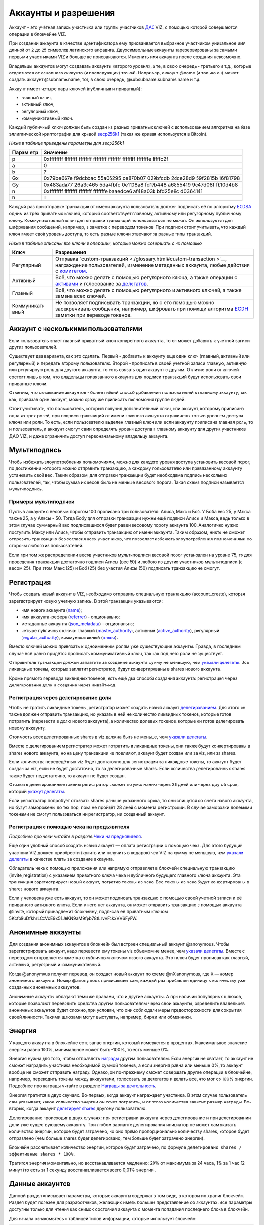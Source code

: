 .. _accounts:

Аккаунты и разрешения
=====================

Аккаунт - это учётная запись участника или группы участников
`ДАО <./glossary.html#dao>`__ VIZ, с помощью которой совершаются
операции в блокчейне VIZ.

При создании аккаунта в качестве идентификатора ему присваивается
выбранное участником уникальное имя длиной от 2 до 25 символов
латинского алфавита. Двухсимвольные аккаунты зарезервированы за самыми
первыми участниками VIZ и больше не присваиваются. Изменить имя аккаунта
после создания невозможно.

Владельцы аккаунтов могут создавать аккаунты «второго уровня», а те, в
свою очередь - третьего и т.д., которые отделяются от основного аккаунта
(и последующих) точкой. Например, аккаунт @name (и только он) может
создать аккаунт @subname.name, тот, в свою очередь,
@subsubname.subname.name и т.д.

Аккаунт имеет четыре пары ключей (публичный и приватный):

-  главный ключ,
-  активный ключ,
-  регулярный ключ,
-  коммуникативный ключ.

Каждый публичный ключ должен быть создан из разных приватных ключей с
использованием алгоритма на базе эллиптической криптографии для кривой
`secp256k1 <https://en.bitcoin.it/wiki/Secp256k1>`__ (такая же кривая
используется в Bitcoin).

*Ниже в таблице приведены параметры для secp256k1*

+-------+--------------------------------------------------------------+
| Парам | Значение                                                     |
| етр   |                                                              |
+=======+==============================================================+
| p     | 0xffffffff ffffffff ffffffff ffffffff ffffffff ffffffff      |
|       | fffffffe fffffc2f                                            |
+-------+--------------------------------------------------------------+
| a     | 0                                                            |
+-------+--------------------------------------------------------------+
| b     | 7                                                            |
+-------+--------------------------------------------------------------+
| Gx    | 0x79be667e f9dcbbac 55a06295 ce870b07 029bfcdb 2dce28d9      |
|       | 59f2815b 16f81798                                            |
+-------+--------------------------------------------------------------+
| Gy    | 0x483ada77 26a3c465 5da4fbfc 0e1108a8 fd17b448 a6855419      |
|       | 9c47d08f fb10d4b8                                            |
+-------+--------------------------------------------------------------+
| n     | 0xffffffff ffffffff ffffffff fffffffe baaedce6 af48a03b      |
|       | bfd25e8c d0364141                                            |
+-------+--------------------------------------------------------------+
| h     | 1                                                            |
+-------+--------------------------------------------------------------+

Каждый раз при отправке транзакции от имени аккаунта пользователь должен
подписать её по алгоритму
`ECDSA <https://ru.wikipedia.org/wiki/ECDSA>`__ одним из трёх приватных
ключей, который соответствует главному, активному или регулярному
публичному ключу. Коммуникативный ключ для отправки транзакций
использоваться не может. Он используется для шифрования сообщений,
например, в заметке с переводом токенов. При подписи стоит учитывать,
что каждый ключ имеет свой уровень доступа, то есть разные ключи
отвечают за разные типы транзакций.

*Ниже в таблице описаны все ключи и операции, которые можно совершать с
их помощью*

+-------------+--------------------------------------------------------+
| Ключ        | Разрешения                                             |
+=============+========================================================+
| Регулярный  | Отправка                                               |
|             | `custom-транзакций <./glossary.html#custom-transaction |
|             | >`__,                                                  |
|             | награждение пользователей, изменение метаданных        |
|             | аккаунта, любые действия с                             |
|             | `комитетом. <./economy.html#committee>`__              |
+-------------+--------------------------------------------------------+
| Активный    | Всё, что можно делать с помощью регулярного ключа, а   |
|             | также операции с `активами <./economy.html#assets>`__  |
|             | и голосование за `делегатов <./witnesses.html>`__.     |
+-------------+--------------------------------------------------------+
| Главный     | Всё, что можно делать с помощью регулярного и          |
|             | активного ключей, а также замена всех ключей.          |
+-------------+--------------------------------------------------------+
| Коммуникати | Не позволяет подписывать транзакции, но с его помощью  |
| вный        | можно засекречивать сообщения, например, шифровать при |
|             | помощи алгоритма                                       |
|             | `ECDH <https://ru.wikipedia.org/wiki/%D0%9F%D1%80%D0%B |
|             | E%D1%82%D0%BE%D0%BA%D0%BE%D0%BB_%D0%94%D0%B8%D1%84%D1% |
|             | 84%D0%B8_%E2%80%94_%D0%A5%D0%B5%D0%BB%D0%BB%D0%BC%D0%B |
|             | 0%D0%BD%D0%B0_%D0%BD%D0%B0_%D1%8D%D0%BB%D0%BB%D0%B8%D0 |
|             | %BF%D1%82%D0%B8%D1%87%D0%B5%D1%81%D0%BA%D0%B8%D1%85_%D |
|             | 0%BA%D1%80%D0%B8%D0%B2%D1%8B%D1%85>`__                 |
|             | заметки при переводе токенов.                          |
+-------------+--------------------------------------------------------+

.. _multiaccount:

Аккаунт с несколькими пользователями
------------------------------------

Если пользователь знает главный приватный ключ конкретного аккаунта, то
он может добавить к учетной записи других пользователей.

Существует два варианта, как это сделать. Первый - добавить к аккаунту
еще один ключ (главный, активный или регулярный) и передать второму
пользователю. Второй - прописать в своей учетной записи главную,
активную или регулярную роль для другого аккаунта, то есть связать один
аккаунт с другим. Отличие роли от ключей состоит лишь в том, что
владельцы привязанного аккаунта для подписи транзакций будут
использовать свои приватные ключи.

Отметим, что связывание аккаунтов - более гибкий способ добавления
пользователей к главному аккаунту, так как, привязав один аккаунт, можно
сразу же приписать полномочия группе людей.

Стоит учитывать, что пользователь, который получил дополнительный ключ,
или аккаунт, которому приписана одна из трех ролей, при подписи
транзакций от имени главного аккаунта ограничены только уровнем доступа
ключа или роли. То есть, если пользователю выделен главный ключ или если
аккаунту приписана главная роль, то и пользователь, и аккаунт смогут
сами определять уровни доступа к главному аккаунту для других участников
ДАО VIZ, и даже ограничить доступ первоначальному владельцу аккаунта.

.. _multisig:

Мультиподпись
-------------

Чтобы избежать злоупотребления полномочиями, можно для каждого уровня
доступа установить весовой порог, по достижении которого можно отправить
транзакцию, а каждому пользователю или привязанному аккаунту установить
свой вес. Таким образом, для отправки транзакции будет необходима
подпись нескольких пользователей, так, чтобы сумма их весов была не
меньше весового порога. Такая схема подписи называется мультиподпись.

Примеры мультиподписи
~~~~~~~~~~~~~~~~~~~~~

Пусть в аккаунте с весовым порогом 100 прописано три пользователя:
Алиса, Макс и Боб. У Боба вес 25, у Макса также 25, а у Алисы - 50.
Тогда Бобу для отправки транзакции нужны ещё подписи Алисы и Макса, ведь
только в этом случае суммарный вес подписавшихся будет равен весовому
порогу аккаунта 100. Аналогично нужно поступить Максу или Алисе, чтобы
отправить транзакцию от имени аккаунта. Таким образом, никто не сможет
отправить транзакцию без согласия всех участников, что позволяет
избежать злоупотребления полномочиями со стороны любого из
пользователей.

Если при том же распределении весов участников мультиподписи весовой
порог установлен на уровне 75, то для проведения транзакции достаточно
подписи Алисы (вес 50) и любого из других участников мультиподписи (с
весом 25). При этом Макс (25) и Боб (25) без участия Алисы (50)
подписать транзакцию не смогут.

.. _reg:

Регистрация
-----------

Чтобы создать новый аккаунт в VIZ, необходимо отправить специальную
транзакцию (account_create), которая зарегистрирует новую учетную
запись. В этой транзакции указываются:

-  имя нового аккаунта (`name <#name-key>`__);
-  имя аккаунта-рефера (`referrer <#referrer>`__) - опционально;
-  метаданные аккаунта (`json_metadata <#json-metadata>`__) -
   опционально;
-  четыре публичных ключа: главный
   (`master_authority <#master-authority>`__), активный
   (`active_authority <#active-authority>`__), регулярный
   (`regular_authority <#regular-authority>`__), коммуникативный
   (`memo <#memo>`__).

Вместо ключей можно привязать к одноименным ролям уже существующие
аккаунты. Правда, в последнем случае всё равно придётся прописать
коммуникативный ключ, так как под него роли не существует.

Отправитель транзакции должен заплатить за создание аккаунта сумму не
меньшую, чем `указали
делегаты <./witnesses.html#account-creation-fee>`__. Все ликвидные
токены, которые заплатит регистратор, будут конвертированы в shares
нового аккаунта.

Кроме прямого перевода ликвидных токенов, есть ещё два способа создания
аккаунта: регистрация через делегирование доли и создание через
инвайт-код.

.. _delegation-reg:

Регистрация через делегирование доли
~~~~~~~~~~~~~~~~~~~~~~~~~~~~~~~~~~~~

Чтобы не тратить ликвидные токены, регистратор может создать новый
аккаунт `делегированием <./economy.html#shares>`__. Для этого он также
должен отправить транзакцию, но указать в ней не количество ликвидных
токенов, которые готов потратить (перевести в долю нового аккаунта), а
количество долевых токенов, которые он готов делегировать новому
аккаунту.

Стоимость всех делегированных shares в viz должна быть не меньше, чем
`указали делегаты <./accounts.html#create-account-delegation-ratio>`__.

Вместе с делегированием регистратор может потратить и ликвидные токены,
они также будут конвертированы в shares нового аккаунта, но на цену
транзакции не повлияют, аккаунт будет создан или за viz, или за shares.

Если количества переведённых viz будет достаточно для регистрации за
ликвидные токены, то аккаунт будет создан за viz, если не будет
достаточно, то за делегированные shares. Если количества делегированных
shares также будет недостаточно, то аккаунт не будет создан.

Отозвать делегированные токены регистратор сможет по умолчанию через 28
дней или через другой срок, который `укажут
делегаты <./witnesses.html#create-account-delegation-time>`__.

Если регистратор попробует отозвать shares раньше указанного срока, то
они спишутся со счета нового аккаунта, но будут заморожены до тех пор,
пока не пройдёт 28 дней с момента регистрации. В случае заморозки
долевыми токенами не смогут пользоваться ни регистратор, ни созданный
аккаунт.

.. _invite-reg:

Регистрация с помощью чека на предъявителя
~~~~~~~~~~~~~~~~~~~~~~~~~~~~~~~~~~~~~~~~~~

*Подробнее про чеки читайте в разделе:*\ `Чеки на
предъявителя <./check.html>`__\ *.*

Ещё один удобный способ создать новый аккаунт — оплата регистрации с
помощью чека. Для этого будущий участник VIZ должен приобрести (купить
или получить в подарок) чек VIZ на сумму не меньшую, чем `указали
делегаты <./witnesses.html#account-creation-fee>`__ в качестве платы за
создание аккаунта.

Обладатель чека с помощью приложения или напрямую отправляет в блокчейн
специальную транзакцию (invite_registration) с указанием приватного
ключа чека и публичного будущего главного ключа аккаунта. Эта транзакция
зарегистрирует новый аккаунт, потратив токены из чека. Все токены из
чека будут конвертированы в shares нового аккаунта.

Если у человека уже есть аккаунт, то он может подписать транзакцию с
помощью своей учетной записи и её приватного активного ключа. Если у
него нет аккаунта, он может отправить транзакцию с помощью аккаунта
@invite, который принадлежит блокчейну, подписав её приватным ключом
5KcfoRuDfkhrLCxVcE9x51J6KN9aM9fpb78tLrvvFckxVV6FyFW.

.. _anonymous-accounts:

Анонимные аккаунты
------------------

Для создания анонимных аккаунтов в блокчейн был встроен специальный
аккаунт @anonymous. Чтобы зарегистрировать аккаунт, надо перевести ему
токены viz объемом не менее, чем `указали
делегаты <./witnesses.html#account_creation_fee>`__. Вместе с переводом
отправляется заметка с публичным ключом нового аккаунта. Этот ключ будет
прописан как главный, активный, регулярный и коммуникативный.

Когда @anonymous получит перевод, он создаст новый аккаунт по схеме
@nX.anonymous, где ``X`` — номер анонимного аккаунта. Номер @anonymous
приписывает сам, каждый раз прибавляя единицу к количеству уже созданных
анонимных аккаунтов.

Анонимные аккаунты обладают теми же правами, что и другие аккаунты. А
при наличии популярных шлюзов, которые позволяют переводить средства
другим пользователям через свои аккаунты, определить владельцев
анонимных аккаунтов будет сложно, при условии, что они соблюдали меры
предосторожности для сокрытия своей личности. Такими шлюзами могут
выступать, например, биржи или обменники.

.. _energy:

Энергия
-------

У каждого аккаунта в блокчейне есть запас энергии, который измеряется в
процентах. Максимальное значение энергии равно 100%, минимальное может
быть -100%, то есть меньше 0%.

Энергия нужна для того, чтобы отправлять
`награды <./economy.html#awards>`__ другим пользователям. Если энергии
не хватает, то аккаунт не сможет наградить участника необходимой суммой
токенов, а если энергия равна или меньше 0%, то аккаунт вообще не сможет
отправить награду. Однако, он по-прежнему сможет совершать другие
операции в блокчейне, например, переводить токены между аккаунтами,
голосовать за делегатов и делать всё, что мог со 100% энергии. Подробнее
про награды читайте в разделе `Награды за
деятельность <./ecomomy.html#award>`__.

Энергия тратится в двух случаях. Во-первых, когда аккаунт награждает
участника. В этом случае пользователь сам указывает, какое количество
энергии он хочет потратить, и от этого количества зависит размер
награды. Во-вторых, когда аккаунт `делегирует
shares <./economy.html#shares>`__ другому пользователю.

Делегирование происходит в двух случаях: при регистрации аккаунта через
делегирование и при делегировании доли уже существующему аккаунту. При
любом варианте делегирования инициатор не может сам указать количество
энергии, которое будет затрачено, но оно прямо пропорционально
количеству shares, которое будет отправлено (чем больше shares будет
делегировано, тем больше будет затрачено энергии).

Блокчейн рассчитывает количество энергии, которое будет затрачено, по
формуле ``делегировано shares / эффективные shares * 100%``.

Тратится энергия моментально, но восстанавливается медленно: 20% от
максимума за 24 часа, 1% за 1 час 12 минут (то есть за 1 секунду
восстанавливается всего 0,01% энергии).

.. _accounts-data:

Данные аккаунтов
----------------

Данный раздел описывает параметры, которые аккаунты содержат в том виде,
в котором их хранит блокчейн. Раздел будет полезен для разработчиков,
желающих иметь большее представление об аккаунтах. Все параметры
доступны только для чтения как снимок состояния аккаунта с момента
попадания последнего блока в блокчейн.

.. container::
   :name: props-desc-table

   Для начала ознакомьтесь с таблицей типов информации, которые
   использует блокчейн:

+------+------------+----------+-------------------------------------+
| Тип  | Пример     | Диапазон | Описание                            |
+======+============+==========+=====================================+
| VIZ  | “1.000     | от 0.001 | Количество `ликвидных               |
| акти | VIZ”       | VIZ      | токенов <./economy.html#viz-token>` |
| в    |            |          | __.                                 |
|      |            |          | Строка с десятичным числом с не     |
|      |            |          | более чем 3 цифрами после точки и   |
|      |            |          | обязательной припиской VIZ через    |
|      |            |          | пробел. Пример: “1.123 VIZ”         |
+------+------------+----------+-------------------------------------+
| SHAR | “1.000000  | от       | Количество `долевых                 |
| ES   | SHARES”    | 0.000001 | токенов <./economy.html#shares>`__. |
| акти |            | SHARES   | Строка с десятичным числом с не     |
| в    |            |          | более чем 6 цифрами после точки и   |
|      |            |          | обязательной припиской SHARES через |
|      |            |          | пробел. Пример: “1.123456 SHARES”   |
+------+------------+----------+-------------------------------------+
| µSha | 1000000    | от 1     | Количество микро\ `долевых          |
| res  |            |          | токенов <./economy.html#shares>`__. |
|      |            |          | 1 = 0.000001 SHARES; 1000000 =      |
|      |            |          | 1.000000 SHARES. Целое число.       |
+------+------------+----------+-------------------------------------+
| Проц | 1000       | от 0 до  | Процент в целом числовом формате.   |
| ент  |            | 10000    | 0.01% = 1; 1% = 100; 100% = 10000;  |
+------+------------+----------+-------------------------------------+
| Цело | 1          |          | Целое число. Слишком большие числа  |
| е    |            |          | могут быть представлены строковым   |
|      |            |          | типом.                              |
+------+------------+----------+-------------------------------------+
| Байт | 1          |          | Количество байт в целом числовом    |
|      |            |          | формате. Слишком большие значения   |
|      |            |          | записаны в виде строк.              |
+------+------------+----------+-------------------------------------+
| мкБа |            |          | Количество микробайт в целом        |
| йт   |            |          | числовом формате. Слишком большие   |
|      |            |          | значения записаны в виде строк. 1   |
|      |            |          | Байт = 1000000 мкБайт               |
+------+------------+----------+-------------------------------------+
| Врем | “2018-09-3 |          | Строковой тип времени в формате     |
| я    | 0T05:58:57 |          | “YYYY-MM-DDThh:mm:ss”.              |
|      | ”          |          |                                     |
+------+------------+----------+-------------------------------------+
| JSON | “{”param1“ |          | Строка в формате JSON               |
|      | :”value“}” |          |                                     |
+------+------------+----------+-------------------------------------+
| Акка | “example”  |          | Имя аккаунта в строковом формате.   |
| унт  |            |          |                                     |
+------+------------+----------+-------------------------------------+
| Ключ | “VIZ8XwKjA |          | Публичный ключ в строковом формате  |
|      | kG5….”     |          | с приставкой “VIZ”.                 |
+------+------------+----------+-------------------------------------+

average_bandwidth
~~~~~~~~~~~~~~~~~

Добавлено: 1.0.0

`Формат <#props-desc-table>`__: мкБайт

Значение `скользящей средней для затраченной пропускной
способности <./bandwidth.html#viz>`__ на момент последней транзакции.

lifetime_bandwidth
~~~~~~~~~~~~~~~~~~

Добавлено: 1.0.0

`Формат <#props-desc-table>`__: мкБайт

Количество мкБайт, которое аккаунт использовал за всё время с момента
создания.

balance
~~~~~~~

Добавлено: 1.0.0

`Формат <#props-desc-table>`__: VIZ актив

Количество viz на балансе аккаунта.

vesting_shares
~~~~~~~~~~~~~~

Добавлено: 1.0.0

`Формат <#props-desc-table>`__: SHARES актив

Количество `чистых Shares <./economy.html#clear-shares>`__ аккаунта.

delegated_vesting_shares
~~~~~~~~~~~~~~~~~~~~~~~~

Добавлено: 1.0.0

`Формат <#props-desc-table>`__: SHARES актив

Количество Shares, которое аккаунт делегировал другим пользователям.

received_vesting_shares
~~~~~~~~~~~~~~~~~~~~~~~

Добавлено: 1.0.0

`Формат <#props-desc-table>`__: SHARES актив

Количество Shares, полученных путем
`делегирования <./economy.html#shares>`__.

next_vesting_withdrawal
~~~~~~~~~~~~~~~~~~~~~~~

Добавлено: 1.0.0

`Формат <#props-desc-table>`__: Время

Время, когда произойдёт следующие списание на
`vesting_withdraw_rate <#vesting-withdraw-rate>`__ при `включённом
понижении доли <./economy.html#shares-reduction>`__.

to_withdraw
~~~~~~~~~~~

Добавлено: 1.0.0

`Формат <#props-desc-table>`__: µShares

Количество Shares, которое аккаунт запросил для `понижения
доли <./economy.html#shares-reduction>`__.

withdraw_routes
~~~~~~~~~~~~~~~

Добавлено: 1.0.0

`Формат <#props-desc-table>`__: µShares

Количество аккаунтов, с которыми аккаунт может поделить Shares во время
`понижения доли <./economy.html#shares-reduction>`__. Максимальное
количество - 10.

vesting_withdraw_rate
~~~~~~~~~~~~~~~~~~~~~

Добавлено: 1.0.0

`Формат <#props-desc-table>`__: SHARES актив

Количество Shares, которое будет списываться каждый день при `включённом
понижении доли <./economy.html#shares-reduction>`__.

benefactor_awards
~~~~~~~~~~~~~~~~~

Добавлено: 2.0.0

`Формат <#props-desc-table>`__: µShares

Количество µShares(мкShares), которое аккаунт получил в качестве
`бенефициарских выплат с наград <./economy.htm#awards>`__ за всё время.

receiver_awards
~~~~~~~~~~~~~~~

Добавлено: 2.0.0

`Формат <#props-desc-table>`__: µShares

Количество µShares (мкShares), которое аккаунт получил в качестве
`наград <./economy.html#awards>`__ за всё время.

vote_count
~~~~~~~~~~

Добавлено: 1.0.0

`Формат <№props-desc-table>`__: Целое

Количество `наград <./economy.html#awards>`__, которое отправил аккаунт.
До 4 хардфорка этот параметр показывал количество голосов, которое
аккаунт поставил разным постам.

created
~~~~~~~

Добавлено: 1.0.0

`Формат <#props-desc-table>`__: Время

Время, когда был создан аккаунт.

custom_sequence
~~~~~~~~~~~~~~~

Добавлено: 2.0.0

`Формат <#props-desc-table>`__: Число

Количество custom-транзакций, которое отправил пользователь с момента 4
хардфорка.

custom_sequence_block_num
~~~~~~~~~~~~~~~~~~~~~~~~~

Добавлено: 2.0.0

`Формат <#props-desc-table>`__: Число

Номер последнего блока, в который была помещена последняя
custom-транзакция аккаунта.

.. _energy-1:

energy
~~~~~~

Добавлено: 1.0.0

`Формат <#props-desc-table>`__: Процент

Количество энергии, которое осталось у аккаунта с момента отправки
последней транзакции. Этот параметр обновится, когда пользователь
отправит новую транзакцию. Время, которое было затрачено на её
восстановление, также будет учтено. Параметр обновляется по такой схеме,
чтобы не расходовать ресурсы делегатов на ненужные расчеты.

id
~~

Добавлено: 1.0.0

`Формат <#props-desc-table>`__: Целое

Цифровой уникальный идентификатор пользователя в системе.

name
~~~~

Добавлено: 1.0.0

`Формат <#props-desc-table>`__: Аккаунт

Имя аккаунта.

json_metadata
~~~~~~~~~~~~~

Добавлено: 1.0.0

`Формат <#props-desc-table>`__: JSON

Метаданные аккаунта в формате JSON. В них можно, например, хранить
информацию о профиле пользователя: имя, фамилия, сайт, социальные сети,
пол, должность, место работы. У аккаунта @anonymous вместо JSON строки
хранится количество анонимных аккаунтов. Параметр также может быть
пустой строкой.

last_account_recovery
~~~~~~~~~~~~~~~~~~~~~

Добавлено: 1.0.0

`Формат <#props-desc-table>`__: Время

Время, когда аккаунт в последний раз восстанавливал ключи к своему
аккаунту. Восстановить учетную запись может только аккаунт, который
прописан в `recovery_account <#recovery_account>`__

recovery_account
~~~~~~~~~~~~~~~~

Добавлено: 1.0.0

`Формат <#props-desc-table>`__: Строка

Имя аккаунта, который может восстановить учетную запись пользователя.
Если поле пусто, то доступ к аккаунту не сможет восстановить никто.

referrer
~~~~~~~~

Добавлено: 1.0.0

`Формат <#props-desc-table>`__: Аккаунт

Имя аккаунта, который создал новый аккаунт. Параметр устанавливается при
регистрации аккаунта, и больше его изменить нельзя. При регистрации
через инвайт-код значение параметра будет равно имени аккаунта, который
создал инвайт-код. При других способах регистрации значение можно не
устанавливать.

last_account_update
~~~~~~~~~~~~~~~~~~~

Добавлено: 1.0.0

`Формат <#props-desc-table>`__: Время

Время, когда аккаунт в последний раз обновлял ключи, роли или
`json_metadata <#json_metadata>`__.

last_owner_update
~~~~~~~~~~~~~~~~~

Добавлено: 1.0.0

`Формат <#props-desc-table>`__: Время

Время, когда аккаунт в последний раз обновлял главные ключи или роли.
Главные ключи и роли аккаунт может обновить только один раз в час.

.. _last_owner_update-1:

last_owner_update
~~~~~~~~~~~~~~~~~

Добавлено: 1.0.0

`Формат <#props-desc-table>`__: Время

Время, когда аккаунт в последний раз обновлял главный ключ. Главный ключ
аккаунт может обновить только один раз в час.

witness_votes
~~~~~~~~~~~~~

Добавлено: 1.0.0

`Формат <#props-desc-table>`__: Массив аккаунтов

Список делегатов, за которых проголосовал пользователь.

witnesses_voted_for
~~~~~~~~~~~~~~~~~~~

Добавлено: 1.0.0

`Формат <#props-desc-table>`__: µShares

Количество делегатов, за которое проголосовал аккаунт.

witnesses_vote_weight
~~~~~~~~~~~~~~~~~~~~~

Добавлено: 2.0.0

`Формат <#props-desc-table>`__: µShares

Количество голосов, которое отдал пользователь за каждого делегата.
Рассчитывается по формуле:
``(чистые s=Shares + Shares прокси-аккаунта) / witnesses_voted_for``.

proxied_vsf_votes
~~~~~~~~~~~~~~~~~

Добавлено: 1.0.0

`Формат <#props-desc-table>`__: Массив µShares из 4 элементов

Массив из 4 элементов, каждый из которых отображает количество shares,
которое доверили аккаунту другие аккаунты или
`прокси-аккаунты <./witnesses.html#vote>`__. Первый элемент показывает
количество чистых shares обычных аккаунтов, остальные три - количество
чистых shares прокси-аккаунтов. К прокси-аккаунту может быть привязано
максимум три других прокси-аккаунта.

proxy
~~~~~

Добавлено: 1.0.0

`Формат <#props-desc-table>`__: Аккаунт

Имя прокси-аккаунта, которому пользователь доверил свои голоса за
делегатов.

master_authority
~~~~~~~~~~~~~~~~

Добавлено: 1.0.0

`Формат <#props-desc-table>`__: Массив

Массив, содержащий массив главных ключей и массив аккаунтов, привязанных
к главной роли.

`Содержит в себе account_auths <#account-auths>`__ и
`key_auths <#key-auths>`__.

active_authority
~~~~~~~~~~~~~~~~

Добавлено: 1.0.0

`Формат <#props-desc-table>`__: Массив

Массив, содержащий массив активных ключей и массив аккаунтов,
привязанных к активной роли.

`Содержит в себе account_auths <#account-auths>`__ и
`key_auths <#key-auths>`__.

regular_authority
~~~~~~~~~~~~~~~~~

Добавлено: 1.0.0

`Формат <#props-desc-table>`__: Массив

Массив, содержащий массив регулярных ключей и массив аккаунтов,
привязанных к регулярной роли.

`Содержит в себе account_auths <#account-auths>`__ и
`key_auths <#key-auths>`__.

--------------

account_auths и key_auths входят в состав параметров \*_authority.

account_auths
~~~~~~~~~~~~~

Добавлено: 1.0.0

`Формат <#props-desc-table>`__: Массив массивов аккаунтов и их весов.

Список аккаунтов, привязанных к роли, и их весов.

Пример: account_auths: [[‘example’, 20], [‘owner’, 50]]

key_auths
~~~~~~~~~

Добавлено: 1.0.0

`Формат <#props-desc-table>`__: Массив массивов ключей и их весов.

Список ключей и их весов.

Пример: key_auths:
[[‘VIZ6cMf37KNdYiqXNfaCf7VFQDuPUWE6z5dw9LYLbSSGg5kAN1RMi’, 20],
[‘VIZ6cMf38KNeYiqXNfsCf7VFQDuPUUE6z5dw9LYLbSSGg6kAN1RMi’, 50]]

--------------

memo_key
~~~~~~~~

Добавлено: 1.0.0

`Формат <#props-desc-table>`__: Ключ

Коммуникативный ключ аккаунта

awarded_rshares
~~~~~~~~~~~~~~~

Устарело: 2.0.0

Добавлено: 1.0.0

`Формат <#props-desc-table>`__: µShares

Количество `rShares <./economy.html#rshares>`__, которое могло
участвовать в `пуле конкуренции <./economy.html#rshares-pool>`__ без
затраты энергии вплоть до 4 хардфорка. Устарело из-за смены
экономической модели - отказ от позиционирования как блог-платформа.

curation_rewards
~~~~~~~~~~~~~~~~

Устарело: 2.0.0

Добавлено: 1.0.0

`Формат <%E2%84%96props-desc-table>`__: µShares

Количество µShares(мкShares), которое аккаунт получил в качестве
бенефициарских выплат с курируемых постов до 4 хардфорка. Устарело из-за
смены экономической модели - отказ от позиционирования как
блог-платформа.

posting_rewards
~~~~~~~~~~~~~~~

Устарело: 2.0.0

Добавлено: 1.0.0

`Формат <#props-desc-table>`__: µShares

Количество µShares(мкShares), которое аккаунт получил за свои посты
вплоть до 4 хардфорка. Устарело из-за смены экономической модели - отказ
от позиционирования как блог-платформа.

last_post
~~~~~~~~~

Устарело: 2.0.0

Добавлено: 1.0.0

`Формат <#props-desc-table>`__: Время

Время, когда был отправлен последний пост или комментарий. Устарело
из-за смены экономической модели - отказ от позиционирования как
блог-платформа.

last_root_post
~~~~~~~~~~~~~~

Устарело: 2.0.0

Добавлено: 1.0.0

`Формат <##%E2%84%96props-desc-tableprops-desc-table>`__: Время

Время, когда был отправлен последний пост. Устарело из-за смены
экономической модели - отказ от позиционирования как блог-платформа.

last_vote_time
~~~~~~~~~~~~~~

Устарело: 2.0.0

Добавлено: 1.0.0

`Формат <#props-desc-table>`__: Время

Время голосования за последний пост. Устарело из-за смены экономической
модели - отказ от позиционирования как блог-платформа.

content_count
~~~~~~~~~~~~~

Устарело: 2.0.0

Добавлено: 1.0.0

`Формат <#props-desc-table>`__: Целое

Количество постов пользователя. Устарело из-за смены экономической
модели - отказ от позиционирования как блог-платформа.

subcontent_count
~~~~~~~~~~~~~~~~

Устарело: 2.0.0

Добавлено: 1.0.0

`Формат <#props-desc-table>`__: Целое

Количество комментариев пользователя. Устарело из-за смены экономической
модели - отказ от позиционирования как блог-платформы.
